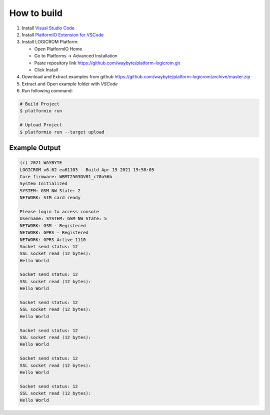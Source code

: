 How to build
============

1. Install `Visual Studio Code <https://code.visualstudio.com/>`_
2. Install `PlatformIO Extension for VSCode <https://platformio.org/platformio-ide>`_
3. Install LOGICROM Platform:

   * Open PlatformIO Home
   * Go to Platforms -> Advanced Installation
   * Paste repository link https://github.com/waybyte/platform-logicrom.git
   * Click Install

4. Download and Extract examples from github https://github.com/waybyte/platform-logicrom/archive/master.zip
5. Extract and Open example folder with *VSCode*
6. Run following command:

.. code-block:: bash

   # Build Project
   $ platformio run

   # Upload Project
   $ platformio run --target upload

Example Output
--------------

.. code-block::

	(c) 2021 WAYBYTE
	LOGICROM v6.62 ea61103 - Build Apr 19 2021 19:58:05
	Core firmware: WBMT2503DV01_c70a56b
	System Initialized
	SYSTEM: GSM NW State: 2
	NETWORK: SIM card ready

	Please login to access console
	Username: SYSTEM: GSM NW State: 5
	NETWORK: GSM - Registered
	NETWORK: GPRS - Registered
	NETWORK: GPRS Active 1110
	Socket send status: 12
	SSL socket read (12 bytes):
	Hello World

	Socket send status: 12
	SSL socket read (12 bytes):
	Hello World

	Socket send status: 12
	SSL socket read (12 bytes):
	Hello World

	Socket send status: 12
	SSL socket read (12 bytes):
	Hello World

	Socket send status: 12
	SSL socket read (12 bytes):
	Hello World

	Socket send status: 12
	SSL socket read (12 bytes):
	Hello World
